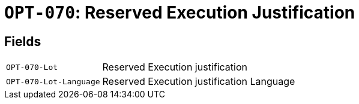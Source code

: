 = `OPT-070`: Reserved Execution Justification
:navtitle: Business Terms

[horizontal]

== Fields
[horizontal]
  `OPT-070-Lot`:: Reserved Execution justification
  `OPT-070-Lot-Language`:: Reserved Execution justification Language
